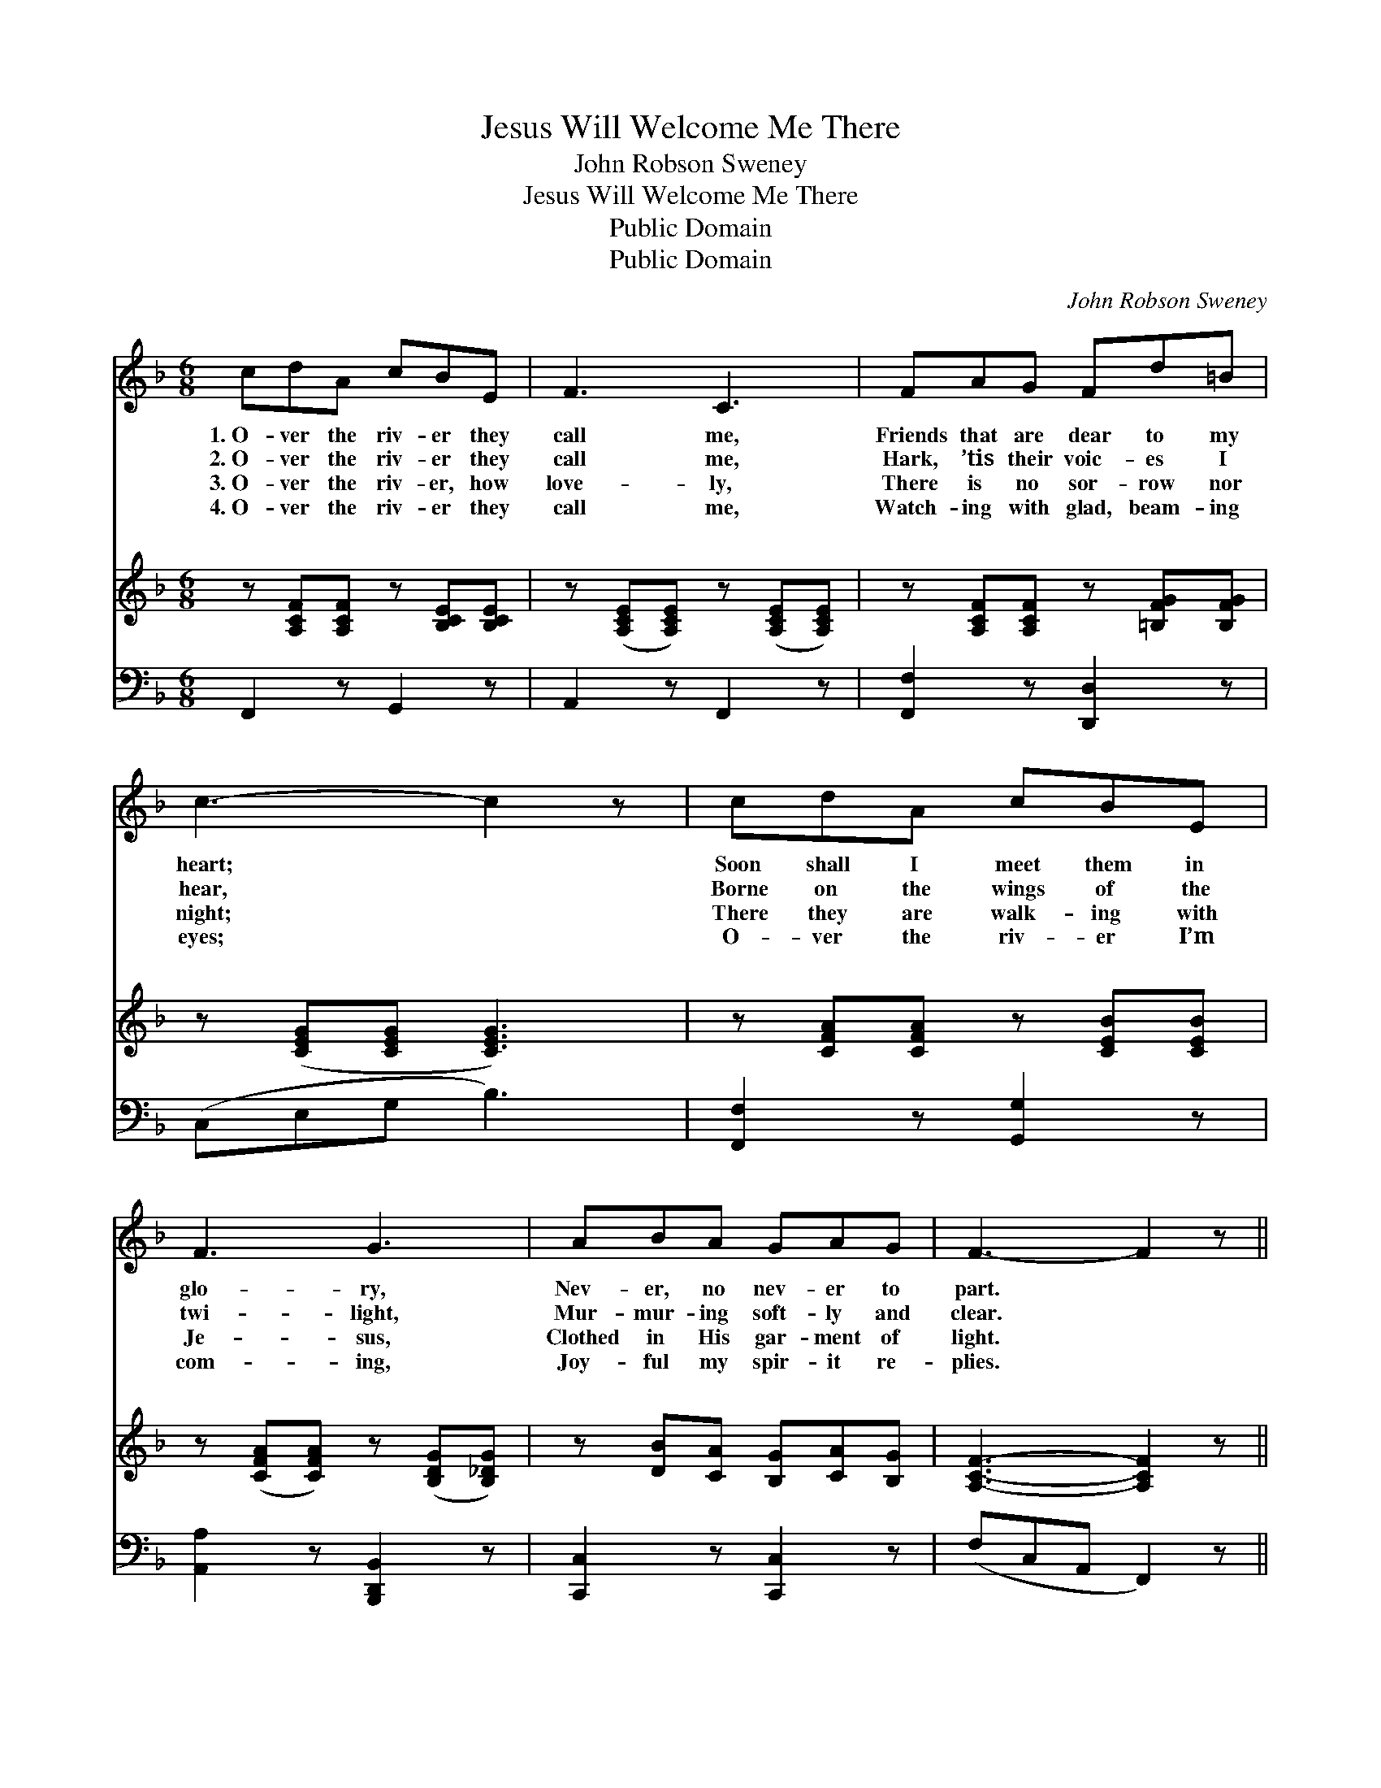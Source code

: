 X:1
T:Jesus Will Welcome Me There
T:John Robson Sweney
T:Jesus Will Welcome Me There
T:Public Domain
T:Public Domain
C:John Robson Sweney
Z:Public Domain
%%score ( 1 2 ) ( 3 4 ) 5
L:1/8
M:6/8
K:F
V:1 treble 
V:2 treble 
V:3 treble 
V:4 treble 
V:5 bass 
V:1
 cdA cBE | F3 C3 | FAG Fd=B | c3- c2 z | cdA cBE | F3 G3 | ABA GAG | F3- F2 z || %8
w: 1.~O- ver the riv- er they|call me,|Friends that are dear to my|heart; *|Soon shall I meet them in|glo- ry,|Nev- er, no nev- er to|part. *|
w: 2.~O- ver the riv- er they|call me,|Hark, ’tis their voic- es I|hear, *|Borne on the wings of the|twi- light,|Mur- mur- ing soft- ly and|clear. *|
w: 3.~O- ver the riv- er, how|love- ly,|There is no sor- row nor|night; *|There they are walk- ing with|Je- sus,|Clothed in His gar- ment of|light. *|
w: 4.~O- ver the riv- er they|call me,|Watch- ing with glad, beam- ing|eyes; *|O- ver the riv- er I’m|com- ing,|Joy- ful my spir- it re-|plies. *|
"^Refrain" FF[_EF] [DF][DB][Fd] | [Fc]3 [FA]3 | [Fc][FA][CF] [=B,D][DG][FG] | ([EG]3 [Gc]3) | %12
w: ||||
w: ||||
w: ||||
w: ||||
 [Fc][Fd][FA] [Ec][EB][CE] | [CF]3 [FG]3 | [FA][GB][FA] [EG][FA][CG] | [CF]3- [CF]2 z |] %16
w: ||||
w: ||||
w: ||||
w: ||||
V:2
 x6 | x6 | x6 | x6 | x6 | x6 | x6 | x6 || FF x4 | x6 | x6 | x6 | x6 | x6 | x6 | x6 |] %16
V:3
 z [A,CF][A,CF] z [B,CE][B,CE] | z ([A,CE][A,CE]) z ([A,CE][A,CE]) | %2
w: ~ ~ ~ ~|~ * ~ *|
 z [A,CF][A,CF] z [=B,FG][B,FG] | z ([CEG][CEG] [CEG]3) | z [CFA][CFA] z [CEB][CEB] | %5
w: ~ ~ ~ ~|~ * *|~ ~ ~ ~|
 z ([CFA][CFA]) z ([B,DG][B,_DG]) | z [DB][CA] [B,G][CA][B,G] | [A,CF]3- [A,CF]2 z || %8
w: ~ * ~ *|~ ~ ~ ~ ~|~ *|
 F,[A,C][A,C] B,[B,,F,][B,,B,] | [F,A,]3 [F,C]3 | [F,A,][F,C][F,A,] G,[G,=B,][D,B,] | %11
w: O- ver the riv- er to|Home to|their dwell- ing so fair; An-|
 ([C,C]3 [E,B,]3) | [F,A,][F,B,][F,C] [G,C][G,C][C,B,] | [F,A,]3 (D2 _D) | %14
w: will *|car- ry me safe- ly. Je-|sus will *|
 [C,C][C,C][C,C] [C,B,][C,C][C,B,] | [F,A,]3- [F,A,]2 z |] %16
w: come me there. * * *||
V:4
 x6 | x6 | x6 | x6 | x6 | x6 | x6 | x6 || F, x B, x3 | x6 | x3 G, x2 | x6 | x6 | x3 B,,3 | x6 | %15
w: ||||||||E- den,||gels|||wel-||
 x6 |] %16
w: |
V:5
 F,,2 z G,,2 z | A,,2 z F,,2 z | [F,,F,]2 z [D,,D,]2 z | (C,E,G, B,3) | [F,,F,]2 z [G,,G,]2 z | %5
 [A,,A,]2 z [B,,,D,,B,,]2 z | [C,,C,]2 z [C,,C,]2 z | (F,C,A,, F,,2) z || x6 | x6 | x6 | x6 | x6 | %13
 x6 | x6 | x6 |] %16

